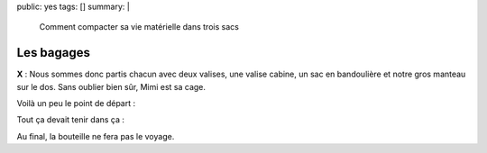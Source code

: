 public: yes
tags: []
summary: |
    Comment compacter sa vie matérielle dans trois sacs

Les bagages
===========

**X** : Nous sommes donc partis chacun avec deux valises, une valise cabine, un
sac en bandoulière et notre gros manteau sur le dos. Sans oublier bien sûr, Mimi
est sa cage.

Voilà un peu le point de départ :

.. image:: http://farm9.staticflickr.com/8168/7615653904_c4bbd53bcb.jpg
   :class: thumbnail
   :target: http://www.flickr.com/photos/xavierbriand/7615653904/in/set-72157630680947802/lightbox/

Tout ça devait tenir dans ça :

.. image:: http://farm8.staticflickr.com/7112/7615630902_d809ea8098.jpg
   :class: thumbnail
   :target: http://www.flickr.com/photos/xavierbriand/7615630902/in/set-72157630680947802/lightbox/

Au final, la bouteille ne fera pas le voyage.

